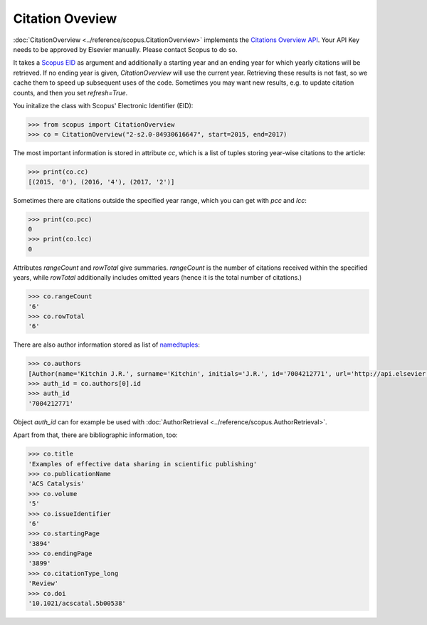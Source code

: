 Citation Oveview
----------------

:doc:`CitationOverview <../reference/scopus.CitationOverview>` implements the `Citations Overview API <https://api.elsevier.com/documentation/AbstractCitationAPI.wadl>`_.  Your API Key needs to be approved by Elsevier manually.  Please contact Scopus to do so.

It takes a `Scopus EID <http://kitchingroup.cheme.cmu.edu/blog/2015/06/07/Getting-a-Scopus-EID-from-a-DOI/>`_ as argument and additionally a starting year and an ending year for which yearly citations will be retrieved.  If no ending year is given, `CitationOverview` will use the current year.  Retrieving these results is not fast, so we cache them to speed up subsequent uses of the code.  Sometimes you may want new results, e.g. to update citation counts, and then you set `refresh=True`.

You initalize the class with Scopus' Electronic Identifier (EID):

.. code-block:: python
   
    >>> from scopus import CitationOverview
    >>> co = CitationOverview("2-s2.0-84930616647", start=2015, end=2017)

The most important information is stored in attribute `cc`, which is a list of tuples storing year-wise citations to the article:

.. code-block:: python

    >>> print(co.cc)
    [(2015, '0'), (2016, '4'), (2017, '2')]


Sometimes there are citations outside the specified year range, which you can get with `pcc` and `lcc`:

.. code-block:: python

    >>> print(co.pcc)
    0
    >>> print(co.lcc)
    0


Attributes `rangeCount` and `rowTotal` give summaries.  `rangeCount` is the number of citations received within the specified years, while `rowTotal` additionally includes omitted years (hence it is the total number of citations.)

.. code-block:: python

    >>> co.rangeCount
    '6'
    >>> co.rowTotal
    '6'


There are also author information stored as list of `namedtuples <https://docs.python.org/3/library/collections.html#collections.namedtuple>`_:

.. code-block:: python

    >>> co.authors
    [Author(name='Kitchin J.R.', surname='Kitchin', initials='J.R.', id='7004212771', url='http://api.elsevier.com/content/author/author_id/7004212771')]
    >>> auth_id = co.authors[0].id
    >>> auth_id
    '7004212771'

Object `auth_id` can for example be used with :doc:`AuthorRetrieval <../reference/scopus.AuthorRetrieval>`.


Apart from that, there are bibliographic information, too:

.. code-block:: python

    >>> co.title
    'Examples of effective data sharing in scientific publishing'
    >>> co.publicationName
    'ACS Catalysis'
    >>> co.volume
    '5'
    >>> co.issueIdentifier
    '6'
    >>> co.startingPage
    '3894'
    >>> co.endingPage
    '3899'
    >>> co.citationType_long
    'Review'
    >>> co.doi
    '10.1021/acscatal.5b00538'
